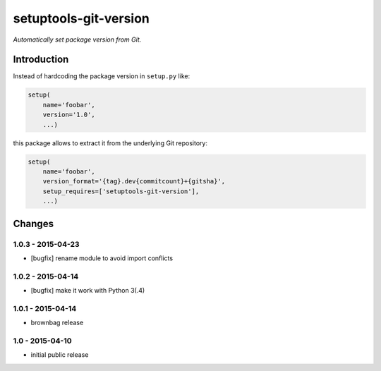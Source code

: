 setuptools-git-version
======================

*Automatically set package version from Git.*


Introduction
------------

Instead of hardcoding the package version in ``setup.py`` like:

.. code-block:: python

    setup(
        name='foobar',
        version='1.0',
        ...)

this package allows to extract it from the underlying Git repository:

.. code-block:: python

    setup(
        name='foobar',
        version_format='{tag}.dev{commitcount}+{gitsha}',
        setup_requires=['setuptools-git-version'],
        ...)


Changes
-------

1.0.3 - 2015-04-23
++++++++++++++++++

- [bugfix] rename module to avoid import conflicts


1.0.2 - 2015-04-14
++++++++++++++++++

- [bugfix] make it work with Python 3(.4)


1.0.1 - 2015-04-14
++++++++++++++++++

- brownbag release


1.0 - 2015-04-10
++++++++++++++++

- initial public release

